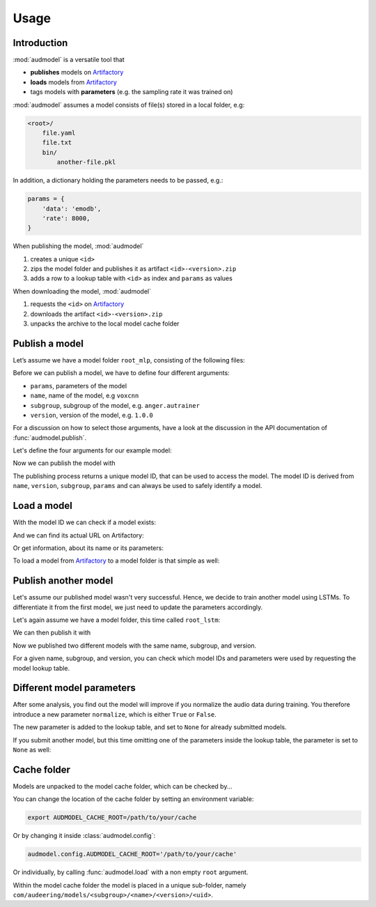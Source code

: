 Usage
=====

.. Preload some data to avoid stderr print outs from tqdm,
.. but still avoid using the verbose=False flag later on

.. jupyter-execute::
    :stderr:
    :hide-output:
    :hide-code:

    import os
    import shutil
    import glob
    import audeer
    import audfactory
    import audmodel


    audmodel.core.define.defaults.REPOSITORY_PUBLIC = 'unittests-public-local'
    # Create a unique group iD
    # to not interrupt if another process is running in parallel
    audmodel.core.define.defaults.GROUP_ID += '.audmodel.' + audeer.uid()

    def create_model(name, files):
        root = os.path.join(os.getcwd(), 'models', name)
        audeer.mkdir(root)
        for file in files:
            path = os.path.join(root, file)
            audeer.mkdir(os.path.dirname(path))
            with open(path, 'w'):
                pass
        return root

    def show_model(path):
        path = audeer.safe_path(path)
        for root, dirs, files in os.walk(path):
            level = root.replace(path, '').count(os.sep)
            indent = ' ' * 4 * (level)
            print('{}{}/'.format(indent, os.path.basename(root)))
            subindent = ' ' * 4 * (level + 1)
            for f in files:
                print('{}{}'.format(subindent, f))


Introduction
------------

:mod:`audmodel` is a versatile tool
that

* **publishes** models on Artifactory_
* **loads** models from Artifactory_
* tags models with **parameters**
  (e.g. the sampling rate it was trained on)

:mod:`audmodel` assumes
a model consists of file(s)
stored in a local folder,
e.g:

.. code-block::

    <root>/
        file.yaml
        file.txt
        bin/
            another-file.pkl

In addition,
a dictionary holding the parameters
needs to be passed, e.g.:

.. code-block:: python

    params = {
        'data': 'emodb',
        'rate': 8000,
    }

When publishing the model,
:mod:`audmodel`

1. creates a unique ``<id>``
2. zips the model folder and publishes it as artifact ``<id>-<version>.zip``
3. adds a row to a lookup table with ``<id>`` as index
   and ``params`` as values

When downloading the model,
:mod:`audmodel`

1. requests the ``<id>`` on Artifactory_
2. downloads the artifact ``<id>-<version>.zip``
3. unpacks the archive to the local model cache folder


Publish a model
---------------

Let’s assume we have a model folder ``root_mlp``,
consisting of the following files:

.. jupyter-execute::
    :hide-code:

    files = ['meta.yaml', 'network.txt', 'bin/mlp-weights.pkl']
    root_mlp = create_model('mymodel-mlp', files)
    show_model(root_mlp)

Before we can publish a model,
we have to define four different arguments:

* ``params``, parameters of the model
* ``name``, name of the model, e.g ``voxcnn``
* ``subgroup``, subgroup of the model, e.g. ``anger.autrainer``
* ``version``, version of the model, e.g. ``1.0.0``

For a discussion on how to select those arguments,
have a look at the discussion in the API documentation of
:func:`audmodel.publish`.

Let's define the four arguments for our example model:

.. jupyter-execute::

    params_mlp = {
        'data': 'emodb',
        'sampling_rate': 16000,
        'network': 'mlp',
    }
    name = 'voxcnn'
    subgroup = 'anger.autrainer'
    version = '1.0.0'

Now we can publish the model with

.. jupyter-execute::

    uid = audmodel.publish(
        root=root_mlp,
        name=name,
        subgroup=subgroup,
        params=params_mlp,
        version=version,
    )
    uid

The publishing process returns a unique model ID,
that can be used to access the model.
The model ID is derived from
``name``, ``version``, ``subgroup``, ``params``
and can always be used to safely identify a model.


Load a model
------------

With the model ID we can check if a model exists:

.. jupyter-execute::

    audmodel.exists(uid)

And we can find its actual URL on Artifactory:

.. jupyter-execute::

    audmodel.url(uid)

Or get information, about its name or its parameters:

.. jupyter-execute::

    audmodel.name(uid)

.. jupyter-execute::

    audmodel.parameters(uid)

To load a model from Artifactory_ to a model folder
is that simple as well:

.. jupyter-execute::

    model_folder = audmodel.load(uid)
    os.listdir(model_folder)


Publish another model
---------------------

Let's assume our published model wasn't very successful.
Hence, we decide to train another model using LSTMs.
To differentiate it from the first model,
we just need to update the parameters accordingly.

Let's again assume we have a model folder,
this time called ``root_lstm``:

.. jupyter-execute::
    :hide-code:

    files = ['meta.yaml', 'network.txt', 'bin/lstm-weights.pkl']
    root_lstm = create_model('mymodel-lstm', files)
    show_model(root_lstm)

We can then publish it with

.. jupyter-execute::

    params_lstm = {
        'data': 'emodb',
        'sampling_rate': 16000,
        'network': 'lstm',
    }
    uid = audmodel.publish(
        root=root_lstm,
        name=name,
        subgroup=subgroup,
        params=params_lstm,
        version=version,
    )
    uid

Now we published two different models with the same name,
subgroup, and version.

For a given name, subgroup, and version,
you can check which model IDs and parameters were used
by requesting the model lookup table.

.. jupyter-execute::

    audmodel.lookup_table(
        name=name,
        subgroup=subgroup,
        version=version,
    )


Different model parameters
--------------------------

After some analysis,
you find out the model will improve
if you normalize the audio data during training.
You therefore introduce a new parameter ``normalize``,
which is either ``True`` or ``False``.

.. jupyter-execute::

    params_lstm = {
        'data': 'emodb',
        'sampling_rate': 16000,
        'network': 'lstm',
        'normalize': True,
    }
    audmodel.publish(
        root=root_lstm,
        name=name,
        subgroup=subgroup,
        params=params_lstm,
        version=version,
    )
    audmodel.lookup_table(
        name=name,
        subgroup=subgroup,
        version=version,
    )

The new parameter is added to the lookup table,
and set to ``None`` for already submitted models.

If you submit another model,
but this time omitting one of the parameters inside the lookup table,
the parameter is set to ``None`` as well:

.. jupyter-execute::

    params_lstm = {
        'data': 'emodb',
        'sampling_rate': 8000,
        'network': 'lstm',
    }
    audmodel.publish(
        root=root_lstm,
        name=name,
        subgroup=subgroup,
        params=params_lstm,
        version=version,
    )
    audmodel.lookup_table(
        name=name,
        subgroup=subgroup,
        version=version,
    )
    


Cache folder
------------

Models are unpacked to the model cache folder,
which can be checked by...

.. jupyter-execute::

    audmodel.default_cache_root()

You can change the location of the cache folder
by setting an environment variable:

.. code-block:: bash

    export AUDMODEL_CACHE_ROOT=/path/to/your/cache

Or by changing it inside :class:`audmodel.config`:

.. code-block:: python

    audmodel.config.AUDMODEL_CACHE_ROOT='/path/to/your/cache'

Or individually,
by calling :func:`audmodel.load`
with a non empty ``root`` argument.

Within the model cache folder
the model is placed in a unique sub-folder, namely
``com/audeering/models/<subgroup>/<name>/<version>/<uid>``.


.. jupyter-execute::
    :hide-code:

    def cleanup():
        root = os.path.join(os.getcwd(), 'models')
        if os.path.exists(root):
            shutil.rmtree(root)
        path = audfactory.artifactory_path(
            audfactory.server_url(audmodel.core.define.defaults.GROUP_ID,
                                  name='mymodel',
                                  repository='models-public-local')).parent
        if path.exists():
            path.rmdir()

    cleanup()


.. _Artifactory:
    https://artifactory.audeering.com/
